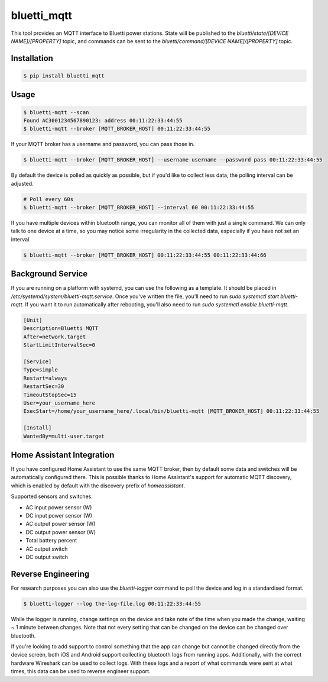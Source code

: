 ============
bluetti_mqtt
============

This tool provides an MQTT interface to Bluetti power stations. State will be
published to the `bluetti/state/[DEVICE NAME]/[PROPERTY]` topic, and commands
can be sent to the `bluetti/command/[DEVICE NAME]/[PROPERTY]` topic.

Installation
------------

.. code-block:: bash

    $ pip install bluetti_mqtt

Usage
-----

.. code-block:: bash

    $ bluetti-mqtt --scan
    Found AC3001234567890123: address 00:11:22:33:44:55
    $ bluetti-mqtt --broker [MQTT_BROKER_HOST] 00:11:22:33:44:55

If your MQTT broker has a username and password, you can pass those in.

.. code-block:: bash

    $ bluetti-mqtt --broker [MQTT_BROKER_HOST] --username username --password pass 00:11:22:33:44:55

By default the device is polled as quickly as possible, but if you'd like to
collect less data, the polling interval can be adjusted.

.. code-block:: bash

    # Poll every 60s
    $ bluetti-mqtt --broker [MQTT_BROKER_HOST] --interval 60 00:11:22:33:44:55

If you have multiple devices within bluetooth range, you can monitor all of
them with just a single command. We can only talk to one device at a time, so
you may notice some irregularity in the collected data, especially if you have
not set an interval.

.. code-block:: bash

    $ bluetti-mqtt --broker [MQTT_BROKER_HOST] 00:11:22:33:44:55 00:11:22:33:44:66

Background Service
------------------

If you are running on a platform with systemd, you can use the following as a
template. It should be placed in `/etc/systemd/system/bluetti-mqtt.service`.
Once you've written the file, you'll need to run
`sudo systemctl start bluetti-mqtt`. If you want it to run automatically after
rebooting, you'll also need to run `sudo systemctl enable bluetti-mqtt`.

.. code-block:: bash

    [Unit]
    Description=Bluetti MQTT
    After=network.target
    StartLimitIntervalSec=0

    [Service]
    Type=simple
    Restart=always
    RestartSec=30
    TimeoutStopSec=15
    User=your_username_here
    ExecStart=/home/your_username_here/.local/bin/bluetti-mqtt [MQTT_BROKER_HOST] 00:11:22:33:44:55

    [Install]
    WantedBy=multi-user.target



Home Assistant Integration
--------------------------

If you have configured Home Assistant to use the same MQTT broker, then by
default some data and switches will be automatically configured there. This is
possible thanks to Home Assistant's support for automatic MQTT discovery, which
is enabled by default with the discovery prefix of `homeassistant`.

Supported sensors and switches:

- AC input power sensor (W)
- DC input power sensor (W)
- AC output power sensor (W)
- DC output power sensor (W)
- Total battery percent
- AC output switch
- DC output switch

Reverse Engineering
-------------------

For research purposes you can also use the `bluetti-logger` command to poll the
device and log in a standardised format.

.. code-block:: bash

    $ bluetti-logger --log the-log-file.log 00:11:22:33:44:55

While the logger is running, change settings on the device and take note of the
time when you made the change, waiting ~ 1 minute between changes. Note that
not every setting that can be changed on the device can be changed over
bluetooth.

If you're looking to add support to control something that the app can change
but cannot be changed directly from the device screen, both iOS and Android
support collecting bluetooth logs from running apps. Additionally, with the
correct hardware Wireshark can be used to collect logs. With these logs and a
report of what commands were sent at what times, this data can be used to
reverse engineer support.
